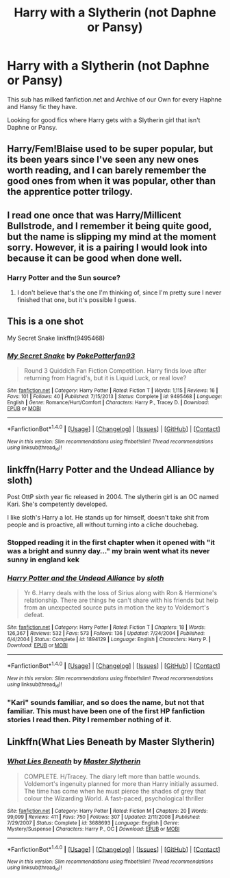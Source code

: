 #+TITLE: Harry with a Slytherin (not Daphne or Pansy)

* Harry with a Slytherin (not Daphne or Pansy)
:PROPERTIES:
:Score: 3
:DateUnix: 1499016357.0
:DateShort: 2017-Jul-02
:FlairText: Request
:END:
This sub has milked fanfiction.net and Archive of our Own for every Haphne and Hansy fic they have.

Looking for good fics where Harry gets with a Slytherin girl that isn't Daphne or Pansy.


** Harry/Fem!Blaise used to be super popular, but its been years since I've seen any new ones worth reading, and I can barely remember the good ones from when it was popular, other than the apprentice potter trilogy.
:PROPERTIES:
:Author: Lord_Anarchy
:Score: 5
:DateUnix: 1499026996.0
:DateShort: 2017-Jul-03
:END:


** I read one once that was Harry/Millicent Bullstrode, and I remember it being quite good, but the name is slipping my mind at the moment sorry. However, it is a pairing I would look into because it can be good when done well.
:PROPERTIES:
:Author: Werefoxz
:Score: 3
:DateUnix: 1499032951.0
:DateShort: 2017-Jul-03
:END:

*** Harry Potter and the Sun source?
:PROPERTIES:
:Author: Freshenstein
:Score: 2
:DateUnix: 1499128869.0
:DateShort: 2017-Jul-04
:END:

**** I don't believe that's the one I'm thinking of, since I'm pretty sure I never finished that one, but it's possible I guess.
:PROPERTIES:
:Author: Werefoxz
:Score: 1
:DateUnix: 1499968195.0
:DateShort: 2017-Jul-13
:END:


** This is a one shot

My Secret Snake linkffn(9495468)
:PROPERTIES:
:Author: openthekey
:Score: 1
:DateUnix: 1499034069.0
:DateShort: 2017-Jul-03
:END:

*** [[http://www.fanfiction.net/s/9495468/1/][*/My Secret Snake/*]] by [[https://www.fanfiction.net/u/4196854/PokePotterfan93][/PokePotterfan93/]]

#+begin_quote
  Round 3 Quiddich Fan Fiction Competition. Harry finds love after returning from Hagrid's, but it is Liquid Luck, or real love?
#+end_quote

^{/Site/: [[http://www.fanfiction.net/][fanfiction.net]] *|* /Category/: Harry Potter *|* /Rated/: Fiction T *|* /Words/: 1,115 *|* /Reviews/: 16 *|* /Favs/: 101 *|* /Follows/: 40 *|* /Published/: 7/15/2013 *|* /Status/: Complete *|* /id/: 9495468 *|* /Language/: English *|* /Genre/: Romance/Hurt/Comfort *|* /Characters/: Harry P., Tracey D. *|* /Download/: [[http://www.ff2ebook.com/old/ffn-bot/index.php?id=9495468&source=ff&filetype=epub][EPUB]] or [[http://www.ff2ebook.com/old/ffn-bot/index.php?id=9495468&source=ff&filetype=mobi][MOBI]]}

--------------

*FanfictionBot*^{1.4.0} *|* [[[https://github.com/tusing/reddit-ffn-bot/wiki/Usage][Usage]]] | [[[https://github.com/tusing/reddit-ffn-bot/wiki/Changelog][Changelog]]] | [[[https://github.com/tusing/reddit-ffn-bot/issues/][Issues]]] | [[[https://github.com/tusing/reddit-ffn-bot/][GitHub]]] | [[[https://www.reddit.com/message/compose?to=tusing][Contact]]]

^{/New in this version: Slim recommendations using/ ffnbot!slim! /Thread recommendations using/ linksub(thread_id)!}
:PROPERTIES:
:Author: FanfictionBot
:Score: 1
:DateUnix: 1499034088.0
:DateShort: 2017-Jul-03
:END:


** linkffn(Harry Potter and the Undead Alliance by sloth)

Post OttP sixth year fic released in 2004. The slytherin girl is an OC named Kari. She's competently developed.

I like sloth's Harry a lot. He stands up for himself, doesn't take shit from people and is proactive, all without turning into a cliche douchebag.
:PROPERTIES:
:Author: T0lias
:Score: 1
:DateUnix: 1499037016.0
:DateShort: 2017-Jul-03
:END:

*** Stopped reading it in the first chapter when it opened with "it was a bright and sunny day..." my brain went what its never sunny in england kek
:PROPERTIES:
:Author: flingerdinger
:Score: 2
:DateUnix: 1499056171.0
:DateShort: 2017-Jul-03
:END:


*** [[http://www.fanfiction.net/s/1894129/1/][*/Harry Potter and the Undead Alliance/*]] by [[https://www.fanfiction.net/u/367881/sloth][/sloth/]]

#+begin_quote
  Yr 6..Harry deals with the loss of Sirius along with Ron & Hermione's relationship. There are things he can't share with his friends but help from an unexpected source puts in motion the key to Voldemort's defeat.
#+end_quote

^{/Site/: [[http://www.fanfiction.net/][fanfiction.net]] *|* /Category/: Harry Potter *|* /Rated/: Fiction T *|* /Chapters/: 18 *|* /Words/: 126,367 *|* /Reviews/: 532 *|* /Favs/: 573 *|* /Follows/: 136 *|* /Updated/: 7/24/2004 *|* /Published/: 6/4/2004 *|* /Status/: Complete *|* /id/: 1894129 *|* /Language/: English *|* /Characters/: Harry P. *|* /Download/: [[http://www.ff2ebook.com/old/ffn-bot/index.php?id=1894129&source=ff&filetype=epub][EPUB]] or [[http://www.ff2ebook.com/old/ffn-bot/index.php?id=1894129&source=ff&filetype=mobi][MOBI]]}

--------------

*FanfictionBot*^{1.4.0} *|* [[[https://github.com/tusing/reddit-ffn-bot/wiki/Usage][Usage]]] | [[[https://github.com/tusing/reddit-ffn-bot/wiki/Changelog][Changelog]]] | [[[https://github.com/tusing/reddit-ffn-bot/issues/][Issues]]] | [[[https://github.com/tusing/reddit-ffn-bot/][GitHub]]] | [[[https://www.reddit.com/message/compose?to=tusing][Contact]]]

^{/New in this version: Slim recommendations using/ ffnbot!slim! /Thread recommendations using/ linksub(thread_id)!}
:PROPERTIES:
:Author: FanfictionBot
:Score: 1
:DateUnix: 1499037046.0
:DateShort: 2017-Jul-03
:END:


*** "Kari" sounds familiar, and so does the name, but not that familiar. This must have been one of the first HP fanfiction stories I read then. Pity I remember nothing of it.
:PROPERTIES:
:Score: 1
:DateUnix: 1499109137.0
:DateShort: 2017-Jul-03
:END:


** Linkffn(What Lies Beneath by Master Slytherin)
:PROPERTIES:
:Author: WetBananas
:Score: 1
:DateUnix: 1499105444.0
:DateShort: 2017-Jul-03
:END:

*** [[http://www.fanfiction.net/s/3688693/1/][*/What Lies Beneath/*]] by [[https://www.fanfiction.net/u/471812/Master-Slytherin][/Master Slytherin/]]

#+begin_quote
  COMPLETE. H/Tracey. The diary left more than battle wounds. Voldemort's ingenuity planned for more than Harry initially assumed. The time has come when he must pierce the shades of grey that colour the Wizarding World. A fast-paced, psychological thriller
#+end_quote

^{/Site/: [[http://www.fanfiction.net/][fanfiction.net]] *|* /Category/: Harry Potter *|* /Rated/: Fiction M *|* /Chapters/: 20 *|* /Words/: 99,099 *|* /Reviews/: 411 *|* /Favs/: 750 *|* /Follows/: 307 *|* /Updated/: 2/11/2008 *|* /Published/: 7/29/2007 *|* /Status/: Complete *|* /id/: 3688693 *|* /Language/: English *|* /Genre/: Mystery/Suspense *|* /Characters/: Harry P., OC *|* /Download/: [[http://www.ff2ebook.com/old/ffn-bot/index.php?id=3688693&source=ff&filetype=epub][EPUB]] or [[http://www.ff2ebook.com/old/ffn-bot/index.php?id=3688693&source=ff&filetype=mobi][MOBI]]}

--------------

*FanfictionBot*^{1.4.0} *|* [[[https://github.com/tusing/reddit-ffn-bot/wiki/Usage][Usage]]] | [[[https://github.com/tusing/reddit-ffn-bot/wiki/Changelog][Changelog]]] | [[[https://github.com/tusing/reddit-ffn-bot/issues/][Issues]]] | [[[https://github.com/tusing/reddit-ffn-bot/][GitHub]]] | [[[https://www.reddit.com/message/compose?to=tusing][Contact]]]

^{/New in this version: Slim recommendations using/ ffnbot!slim! /Thread recommendations using/ linksub(thread_id)!}
:PROPERTIES:
:Author: FanfictionBot
:Score: 1
:DateUnix: 1499105463.0
:DateShort: 2017-Jul-03
:END:
